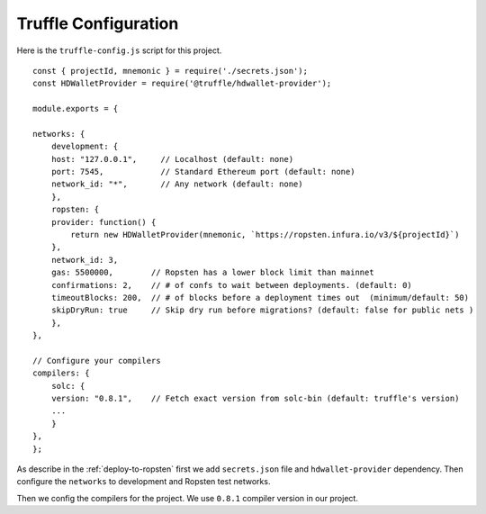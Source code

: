 Truffle Configuration
======================

Here is the ``truffle-config.js`` script for this project. ::

    const { projectId, mnemonic } = require('./secrets.json');
    const HDWalletProvider = require('@truffle/hdwallet-provider');

    module.exports = {

    networks: {
        development: {
        host: "127.0.0.1",     // Localhost (default: none)
        port: 7545,            // Standard Ethereum port (default: none)
        network_id: "*",       // Any network (default: none)
        },
        ropsten: {
        provider: function() {
            return new HDWalletProvider(mnemonic, `https://ropsten.infura.io/v3/${projectId}`)
        },
        network_id: 3,
        gas: 5500000,        // Ropsten has a lower block limit than mainnet
        confirmations: 2,    // # of confs to wait between deployments. (default: 0)
        timeoutBlocks: 200,  // # of blocks before a deployment times out  (minimum/default: 50)
        skipDryRun: true     // Skip dry run before migrations? (default: false for public nets )
        },
    },

    // Configure your compilers
    compilers: {
        solc: {
        version: "0.8.1",    // Fetch exact version from solc-bin (default: truffle's version)
        ...
        }
    },
    };

As describe in the :ref:`deploy-to-ropsten` first we add ``secrets.json`` file and ``hdwallet-provider`` dependency.
Then configure the ``networks`` to development and Ropsten test networks.

Then we config the compilers for the project. We use ``0.8.1`` compiler version in our project.

